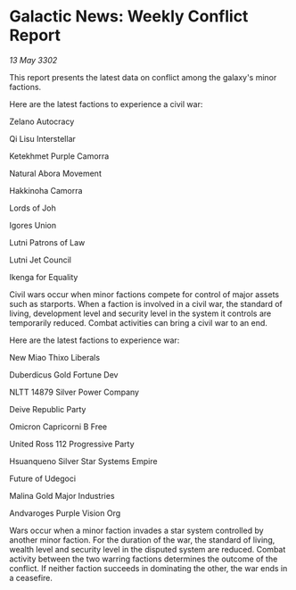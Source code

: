 * Galactic News: Weekly Conflict Report

/13 May 3302/

This report presents the latest data on conflict among the galaxy's minor factions. 

Here are the latest factions to experience a civil war: 

Zelano Autocracy 

Qi Lisu Interstellar 

Ketekhmet Purple Camorra 

Natural Abora Movement 

Hakkinoha Camorra 

Lords of Joh 

Igores Union 

Lutni Patrons of Law 

Lutni Jet Council 

Ikenga for Equality 

Civil wars occur when minor factions compete for control of major assets such as starports. When a faction is involved in a civil war, the standard of living, development level and security level in the system it controls are temporarily reduced. Combat activities can bring a civil war to an end. 

Here are the latest factions to experience war: 

New Miao Thixo Liberals 

Duberdicus Gold Fortune Dev 

NLTT 14879 Silver Power Company 

Deive Republic Party 

Omicron Capricorni B Free 

United Ross 112 Progressive Party 

Hsuanqueno Silver Star Systems	Empire 

Future of Udegoci 

Malina Gold Major Industries 

Andvaroges Purple Vision Org 

Wars occur when a minor faction invades a star system controlled by another minor faction. For the duration of the war, the standard of living, wealth level and security level in the disputed system are reduced. Combat activity between the two warring factions determines the outcome of the conflict. If neither faction succeeds in dominating the other, the war ends in a ceasefire.